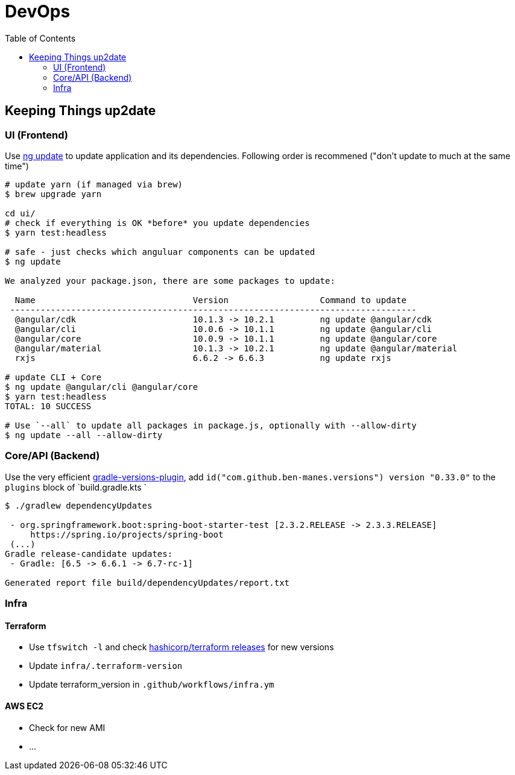 = DevOps
:toc:

== Keeping Things up2date

=== UI (Frontend)

Use https://angular.io/cli/update[ng update] to update  application and its dependencies.
Following order is recommened ("don't update to much at the same time")

[source,shell script]
----
# update yarn (if managed via brew)
$ brew upgrade yarn

cd ui/
# check if everything is OK *before* you update dependencies
$ yarn test:headless

# safe - just checks which anguluar components can be updated
$ ng update

We analyzed your package.json, there are some packages to update:

  Name                               Version                  Command to update
 --------------------------------------------------------------------------------
  @angular/cdk                       10.1.3 -> 10.2.1         ng update @angular/cdk
  @angular/cli                       10.0.6 -> 10.1.1         ng update @angular/cli
  @angular/core                      10.0.9 -> 10.1.1         ng update @angular/core
  @angular/material                  10.1.3 -> 10.2.1         ng update @angular/material
  rxjs                               6.6.2 -> 6.6.3           ng update rxjs

# update CLI + Core
$ ng update @angular/cli @angular/core
$ yarn test:headless
TOTAL: 10 SUCCESS

# Use `--all` to update all packages in package.js, optionally with --allow-dirty
$ ng update --all --allow-dirty

----

=== Core/API (Backend)

Use the very efficient https://github.com/ben-manes/gradle-versions-plugin[gradle-versions-plugin],
add  `id("com.github.ben-manes.versions") version "0.33.0"` to the `plugins` block of `build.gradle.kts `


----

$ ./gradlew dependencyUpdates

 - org.springframework.boot:spring-boot-starter-test [2.3.2.RELEASE -> 2.3.3.RELEASE]
     https://spring.io/projects/spring-boot
 (...)
Gradle release-candidate updates:
 - Gradle: [6.5 -> 6.6.1 -> 6.7-rc-1]

Generated report file build/dependencyUpdates/report.txt

----

=== Infra

==== Terraform
* Use `tfswitch -l` and check https://github.com/hashicorp/terraform/releases[ hashicorp/terraform releases] for new versions
* Update `infra/.terraform-version`
* Update terraform_version in `.github/workflows/infra.ym`

==== AWS EC2
* Check for new AMI
* ...
